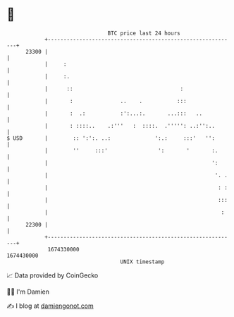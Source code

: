 * 👋

#+begin_example
                                   BTC price last 24 hours                    
               +------------------------------------------------------------+ 
         23300 |                                                            | 
               |     :                                                      | 
               |     :.                                                     | 
               |      ::                                  :                 | 
               |       :               ..    .           :::                | 
               |       :  .:           :':...:.       ...:::   ..           | 
               |       : ::::..    .:'''   :  ::::.  .''''': ..:'':..       | 
   $ USD       |        :: ':':. ..:              ':.:     :::'   '':       | 
               |        ''     :::'                ':       '       :.      | 
               |                                                    ':      | 
               |                                                     '. .   | 
               |                                                      : :   | 
               |                                                      :::   | 
               |                                                       :    | 
         22300 |                                                            | 
               +------------------------------------------------------------+ 
                1674330000                                        1674430000  
                                       UNIX timestamp                         
#+end_example
📈 Data provided by CoinGecko

🧑‍💻 I'm Damien

✍️ I blog at [[https://www.damiengonot.com][damiengonot.com]]
